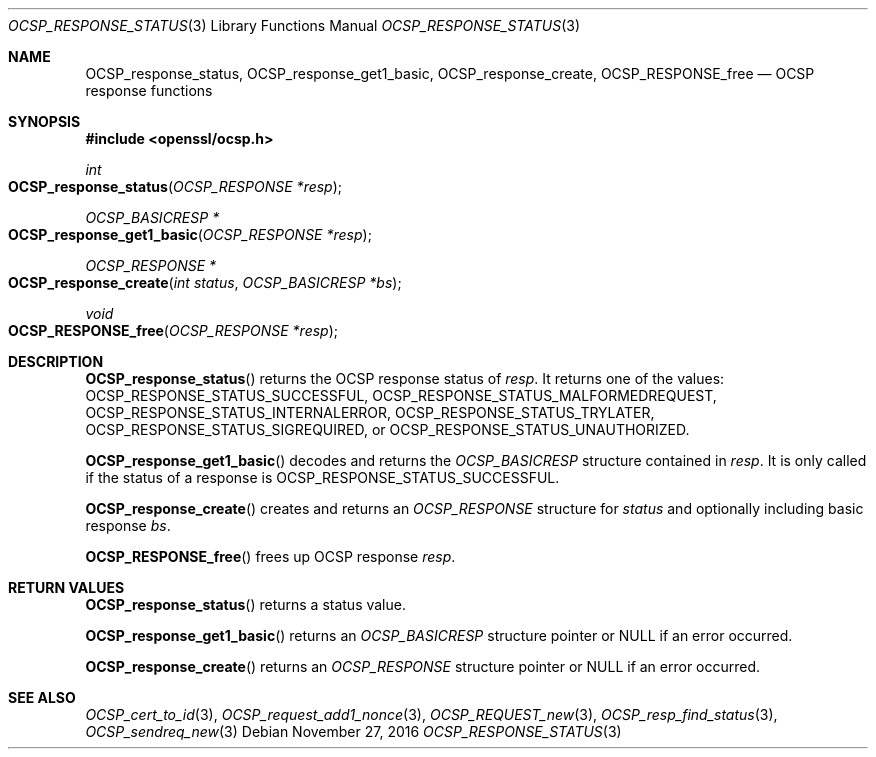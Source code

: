 .\"	$OpenBSD: OCSP_response_status.3,v 1.1 2016/11/27 20:40:07 schwarze Exp $
.\"	OpenSSL bb9ad09e Jun 6 00:43:05 2016 -0400
.\"
.\" This file was written by Dr. Stephen Henson <steve@openssl.org>.
.\" Copyright (c) 2014, 2016 The OpenSSL Project.  All rights reserved.
.\"
.\" Redistribution and use in source and binary forms, with or without
.\" modification, are permitted provided that the following conditions
.\" are met:
.\"
.\" 1. Redistributions of source code must retain the above copyright
.\"    notice, this list of conditions and the following disclaimer.
.\"
.\" 2. Redistributions in binary form must reproduce the above copyright
.\"    notice, this list of conditions and the following disclaimer in
.\"    the documentation and/or other materials provided with the
.\"    distribution.
.\"
.\" 3. All advertising materials mentioning features or use of this
.\"    software must display the following acknowledgment:
.\"    "This product includes software developed by the OpenSSL Project
.\"    for use in the OpenSSL Toolkit. (http://www.openssl.org/)"
.\"
.\" 4. The names "OpenSSL Toolkit" and "OpenSSL Project" must not be used to
.\"    endorse or promote products derived from this software without
.\"    prior written permission. For written permission, please contact
.\"    openssl-core@openssl.org.
.\"
.\" 5. Products derived from this software may not be called "OpenSSL"
.\"    nor may "OpenSSL" appear in their names without prior written
.\"    permission of the OpenSSL Project.
.\"
.\" 6. Redistributions of any form whatsoever must retain the following
.\"    acknowledgment:
.\"    "This product includes software developed by the OpenSSL Project
.\"    for use in the OpenSSL Toolkit (http://www.openssl.org/)"
.\"
.\" THIS SOFTWARE IS PROVIDED BY THE OpenSSL PROJECT ``AS IS'' AND ANY
.\" EXPRESSED OR IMPLIED WARRANTIES, INCLUDING, BUT NOT LIMITED TO, THE
.\" IMPLIED WARRANTIES OF MERCHANTABILITY AND FITNESS FOR A PARTICULAR
.\" PURPOSE ARE DISCLAIMED.  IN NO EVENT SHALL THE OpenSSL PROJECT OR
.\" ITS CONTRIBUTORS BE LIABLE FOR ANY DIRECT, INDIRECT, INCIDENTAL,
.\" SPECIAL, EXEMPLARY, OR CONSEQUENTIAL DAMAGES (INCLUDING, BUT
.\" NOT LIMITED TO, PROCUREMENT OF SUBSTITUTE GOODS OR SERVICES;
.\" LOSS OF USE, DATA, OR PROFITS; OR BUSINESS INTERRUPTION)
.\" HOWEVER CAUSED AND ON ANY THEORY OF LIABILITY, WHETHER IN CONTRACT,
.\" STRICT LIABILITY, OR TORT (INCLUDING NEGLIGENCE OR OTHERWISE)
.\" ARISING IN ANY WAY OUT OF THE USE OF THIS SOFTWARE, EVEN IF ADVISED
.\" OF THE POSSIBILITY OF SUCH DAMAGE.
.\"
.Dd $Mdocdate: November 27 2016 $
.Dt OCSP_RESPONSE_STATUS 3
.Os
.Sh NAME
.Nm OCSP_response_status ,
.Nm OCSP_response_get1_basic ,
.Nm OCSP_response_create ,
.Nm OCSP_RESPONSE_free
.Nd OCSP response functions
.Sh SYNOPSIS
.In openssl/ocsp.h
.Ft int
.Fo OCSP_response_status
.Fa "OCSP_RESPONSE *resp"
.Fc
.Ft OCSP_BASICRESP *
.Fo OCSP_response_get1_basic
.Fa "OCSP_RESPONSE *resp"
.Fc
.Ft OCSP_RESPONSE *
.Fo OCSP_response_create
.Fa "int status"
.Fa "OCSP_BASICRESP *bs"
.Fc
.Ft void
.Fo OCSP_RESPONSE_free
.Fa "OCSP_RESPONSE *resp"
.Fc
.Sh DESCRIPTION
.Fn OCSP_response_status
returns the OCSP response status of
.Fa resp .
It returns one of the values:
.Dv OCSP_RESPONSE_STATUS_SUCCESSFUL ,
.Dv OCSP_RESPONSE_STATUS_MALFORMEDREQUEST ,
.Dv OCSP_RESPONSE_STATUS_INTERNALERROR ,
.Dv OCSP_RESPONSE_STATUS_TRYLATER ,
.Dv OCSP_RESPONSE_STATUS_SIGREQUIRED ,
or
.Dv OCSP_RESPONSE_STATUS_UNAUTHORIZED .
.Pp
.Fn OCSP_response_get1_basic
decodes and returns the
.Vt OCSP_BASICRESP
structure contained in
.Fa resp .
It is only called if the status of a response is
.Dv OCSP_RESPONSE_STATUS_SUCCESSFUL .
.Pp
.Fn OCSP_response_create
creates and returns an
.Vt OCSP_RESPONSE
structure for
.Fa status
and optionally including basic response
.Fa bs .
.Pp
.Fn OCSP_RESPONSE_free
frees up OCSP response
.Fa resp .
.Sh RETURN VALUES
.Fn OCSP_response_status
returns a status value.
.Pp
.Fn OCSP_response_get1_basic
returns an
.Vt OCSP_BASICRESP
structure pointer or
.Dv NULL
if an error occurred.
.Pp
.Fn OCSP_response_create
returns an
.Vt OCSP_RESPONSE
structure pointer or
.Dv NULL
if an error occurred.
.Sh SEE ALSO
.Xr OCSP_cert_to_id 3 ,
.Xr OCSP_request_add1_nonce 3 ,
.Xr OCSP_REQUEST_new 3 ,
.Xr OCSP_resp_find_status 3 ,
.Xr OCSP_sendreq_new 3
